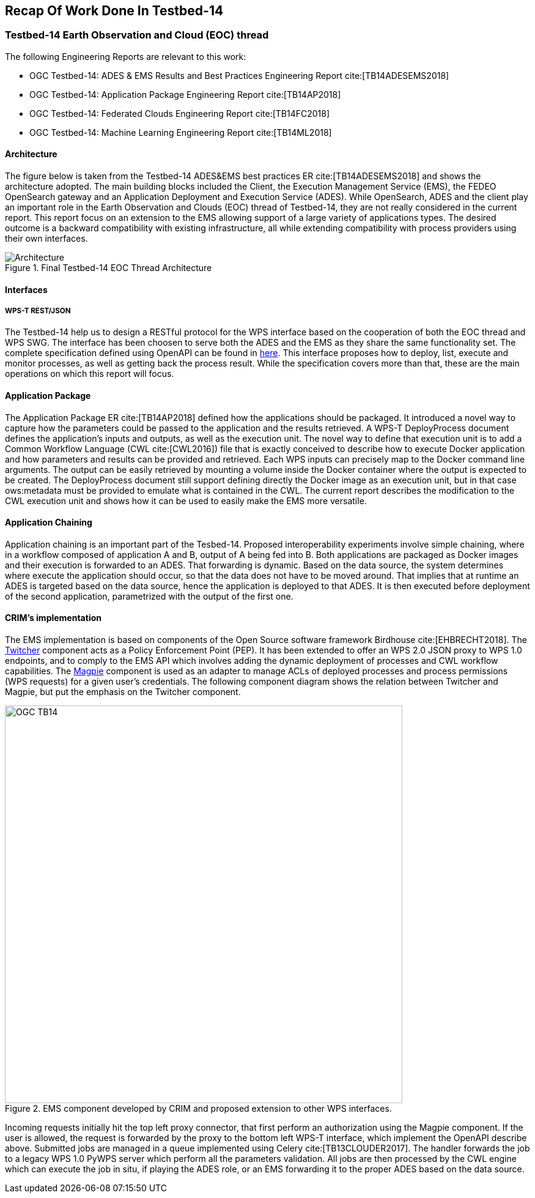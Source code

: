 [[Tb14Recap]]
== Recap Of Work Done In Testbed-14

=== Testbed-14 Earth Observation and Cloud (EOC) thread

The following Engineering Reports are relevant to this work:

* OGC Testbed-14: ADES & EMS Results and Best Practices Engineering Report cite:[TB14ADESEMS2018]
* OGC Testbed-14: Application Package Engineering Report cite:[TB14AP2018]
* OGC Testbed-14: Federated Clouds Engineering Report cite:[TB14FC2018]
* OGC Testbed-14: Machine Learning Engineering Report cite:[TB14ML2018]

==== Architecture

The figure below is taken from the Testbed-14 ADES&EMS best practices ER cite:[TB14ADESEMS2018] and shows the architecture adopted. The main building blocks included the Client, the Execution Management Service (EMS), the FEDEO OpenSearch gateway and an Application Deployment and Execution Service (ADES). While OpenSearch, ADES and the client play an important role in the Earth Observation and Clouds (EOC) thread of Testbed-14, they are not really considered in the current report. This report focus on an extension to the EMS allowing support of a large variety of applications types. The desired outcome is a backward compatibility with existing infrastructure, all while extending compatibility with process providers using their own interfaces.

[#img_architecture,reftext='Figure {counter:figure-num}']
image::images/Architecture.png[title="Final Testbed-14 EOC Thread Architecture"]

==== Interfaces
===== WPS-T REST/JSON

The Testbed-14 help us to design a RESTful protocol for the WPS interface based on the cooperation of both the EOC thread and WPS SWG. The interface has been choosen to serve both the ADES and the EMS as they share the same functionality set. The complete specification defined using OpenAPI can be found in https://github.com/opengeospatial/D009-ADES_and_EMS_Results_and_Best_Practices_Engineering_Report/blob/master/code/ades_wpst.json[here]. This interface proposes how to deploy, list, execute and monitor processes, as well as getting back the process result. While the specification covers more than that, these are the main operations on which this report will focus.

==== Application Package

The Application Package ER cite:[TB14AP2018] defined how the applications should be packaged. It introduced a novel way to capture how the parameters could be passed to the application and the results retrieved.  A WPS-T DeployProcess document defines the application’s inputs and outputs, as well as the execution unit. The novel way to define that execution unit is to add a Common Workflow Language (CWL cite:[CWL2016]) file that is exactly conceived to describe how to execute Docker application and how parameters and results can be provided and retrieved. Each WPS inputs can precisely map to the Docker command line arguments. The output can be easily retrieved by mounting a volume inside the Docker container where the output is expected to be created. The DeployProcess document still support defining directly the Docker image as an execution unit,   but in that case ows:metadata must be provided to emulate what is contained in the CWL. The current report describes the modification to the CWL execution unit and shows how it can be used to easily make the EMS more versatile.

==== Application Chaining

Application chaining is an important part of the Tesbed-14. Proposed interoperability experiments involve simple chaining, where in a workflow composed of application A and B, output of A being fed into B. Both applications are packaged as Docker images and their execution is forwarded to an ADES. That forwarding is dynamic. Based on the data source, the system determines where execute the application should occur, so that the data does not have to be moved around. That implies that at runtime an ADES is targeted based on the data source, hence the application is deployed to that ADES. It is then executed before deployment of the second application, parametrized with the output of the first one.

==== CRIM's implementation

The EMS implementation is based on components of the Open Source software framework Birdhouse cite:[EHBRECHT2018]. The https://github.com/Ouranosinc/twitcher[Twitcher] component acts as a Policy Enforcement Point (PEP). It has been extended to offer an WPS 2.0 JSON proxy to WPS 1.0 endpoints, and to comply to the EMS API which involves adding the dynamic deployment of processes and CWL workflow capabilities. The https://github.com/Ouranosinc/Magpie[Magpie] component is used as an adapter to manage ACLs of deployed processes and process permissions (WPS requests) for a given user’s credentials. The following component diagram shows the relation between Twitcher and Magpie, but put the emphasis on the Twitcher component.

.EMS component developed by CRIM and proposed extension to other WPS interfaces.
image::images/OGC_TB14.png[width=650,align="center"]

Incoming requests initially hit the top left proxy connector, that first perform an authorization using the Magpie component. If the user is allowed, the request is forwarded by the proxy to the bottom left WPS-T interface, which implement the OpenAPI describe above. Submitted jobs are managed in a queue implemented using Celery cite:[TB13CLOUDER2017]. The handler forwards the job to a legacy WPS 1.0 PyWPS server which perform all the parameters validation. All jobs are then processed by the CWL engine which can execute the job in situ, if playing the ADES role, or an EMS forwarding it to the proper ADES based on the data source.
